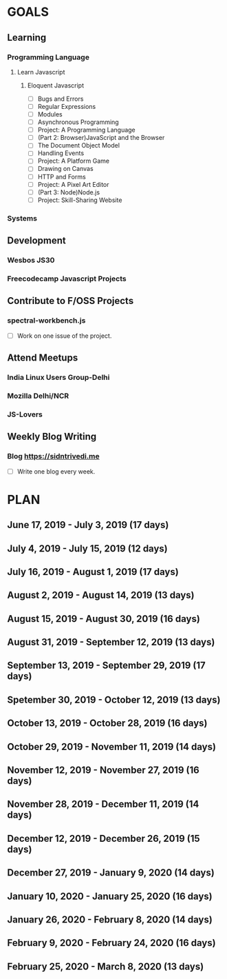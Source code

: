 #+AUTHOR: Siddhant N Trivedi
#+EMAIL: sidntrivedi012@gmail.com
#+TAGS: READ WRITE DEV MEETING EVENT
* GOALS
** Learning
*** Programming Language
**** Learn Javascript
***** Eloquent Javascript
      :PROPERTIES:
      :ESTIMATED: 
      :ACTUAL:
      :OWNER: sidntrivedi
      :ID: READ.1559963113
      :TASKID: READ.1559963113
      :END:
      - [ ] Bugs and Errors
      - [ ] Regular Expressions
      - [ ] Modules
      - [ ] Asynchronous Programming
      - [ ] Project: A Programming Language
      - [ ] (Part 2: Browser)JavaScript and the Browser
      - [ ] The Document Object Model
      - [ ] Handling Events
      - [ ] Project: A Platform Game
      - [ ] Drawing on Canvas
      - [ ] HTTP and Forms
      - [ ] Project: A Pixel Art Editor
      - [ ] (Part 3: Node)Node.js
      - [ ] Project: Skill-Sharing Website
*** Systems
** Development
*** Wesbos JS30
*** Freecodecamp Javascript Projects
** Contribute to F/OSS Projects
*** spectral-workbench.js
   :PROPERTIES:
   :ESTIMATED: 
   :ACTUAL:
   :OWNER: sidntrivedi
   :ID: DEV.1559964268
   :TASKID: DEV.1559964268
   :END:
    - [ ] Work on one issue of the project.
** Attend Meetups
*** India Linux Users Group-Delhi
    :PROPERTIES:
   :ESTIMATED: 
   :ACTUAL:
   :OWNER: sidntrivedi
   :ID: EVENT.1554616564
   :TASKID: EVENT.1554616564
   :END:
*** Mozilla Delhi/NCR
    :PROPERTIES:
   :ESTIMATED: 
   :ACTUAL:
   :OWNER: sidntrivedi
   :ID: EVENT.1554616642
   :TASKID: EVENT.1554616642
   :END:
*** JS-Lovers
    :PROPERTIES:
   :ESTIMATED: 
   :ACTUAL:
   :OWNER: sidntrivedi
   :ID: EVENT.1554616586
   :TASKID: EVENT.1554616586
   :END:
** Weekly Blog Writing
*** Blog https://sidntrivedi.me
    :PROPERTIES:
    :ESTIMATED: 
    :ACTUAL:
    :OWNER: sidntrivedi
    :ID: WRITE.1539072660
    :TASKID: WRITE.1539072660
    :END:     
    - [ ] Write one blog every week.
* PLAN
** June      17, 2019 - July       3, 2019 (17 days)
** July       4, 2019 - July      15, 2019 (12 days)
** July      16, 2019 - August     1, 2019 (17 days)
** August     2, 2019 - August    14, 2019 (13 days)
** August    15, 2019 - August    30, 2019 (16 days)
** August    31, 2019 - September 12, 2019 (13 days)
** September 13, 2019 - September 29, 2019 (17 days)
** Spetember 30, 2019 - October   12, 2019 (13 days)
** October   13, 2019 - October   28, 2019 (16 days)
** October   29, 2019 - November  11, 2019 (14 days)
** November  12, 2019 - November  27, 2019 (16 days)
** November  28, 2019 - December  11, 2019 (14 days)
** December  12, 2019 - December  26, 2019 (15 days)
** December  27, 2019 - January    9, 2020 (14 days)
** January   10, 2020 - January   25, 2020 (16 days)
** January   26, 2020 - February   8, 2020 (14 days)
** February   9, 2020 - February  24, 2020 (16 days)
** February  25, 2020 - March      8, 2020 (13 days)
   
